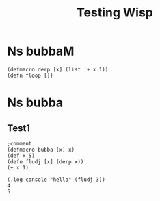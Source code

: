 #+TITLE: Testing Wisp
* Ns bubbaM
:properties:
:namespace: test.bubbaM
:end:
#+BEGIN_SRC wisp :results def :macro true
(defmacro derp [x] (list '+ x 1))
(defn floop [])
#+END_SRC
* Ns bubba
:properties:
:namespace: test.bubba (:require [test.bubbaM :refer [floop] :rename {floop floop2}])
:end:
** Test1
#+BEGIN_SRC wisp :results def
;comment
(defmacro bubba [x] x)
(def x 5)
(defn fludj [x] (derp x))
(+ x 1)
#+END_SRC

#+BEGIN_SRC wisp :results dynamic
(.log console "hello" (fludj 3))
4
5
#+END_SRC
